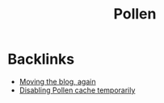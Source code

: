 #+title: Pollen
* Backlinks
- [[site:2017-09-24-pollen.org][Moving the blog, again]]
- [[site:2018-01-07-pollen-skip-cache.org][Disabling Pollen cache temporarily]]
